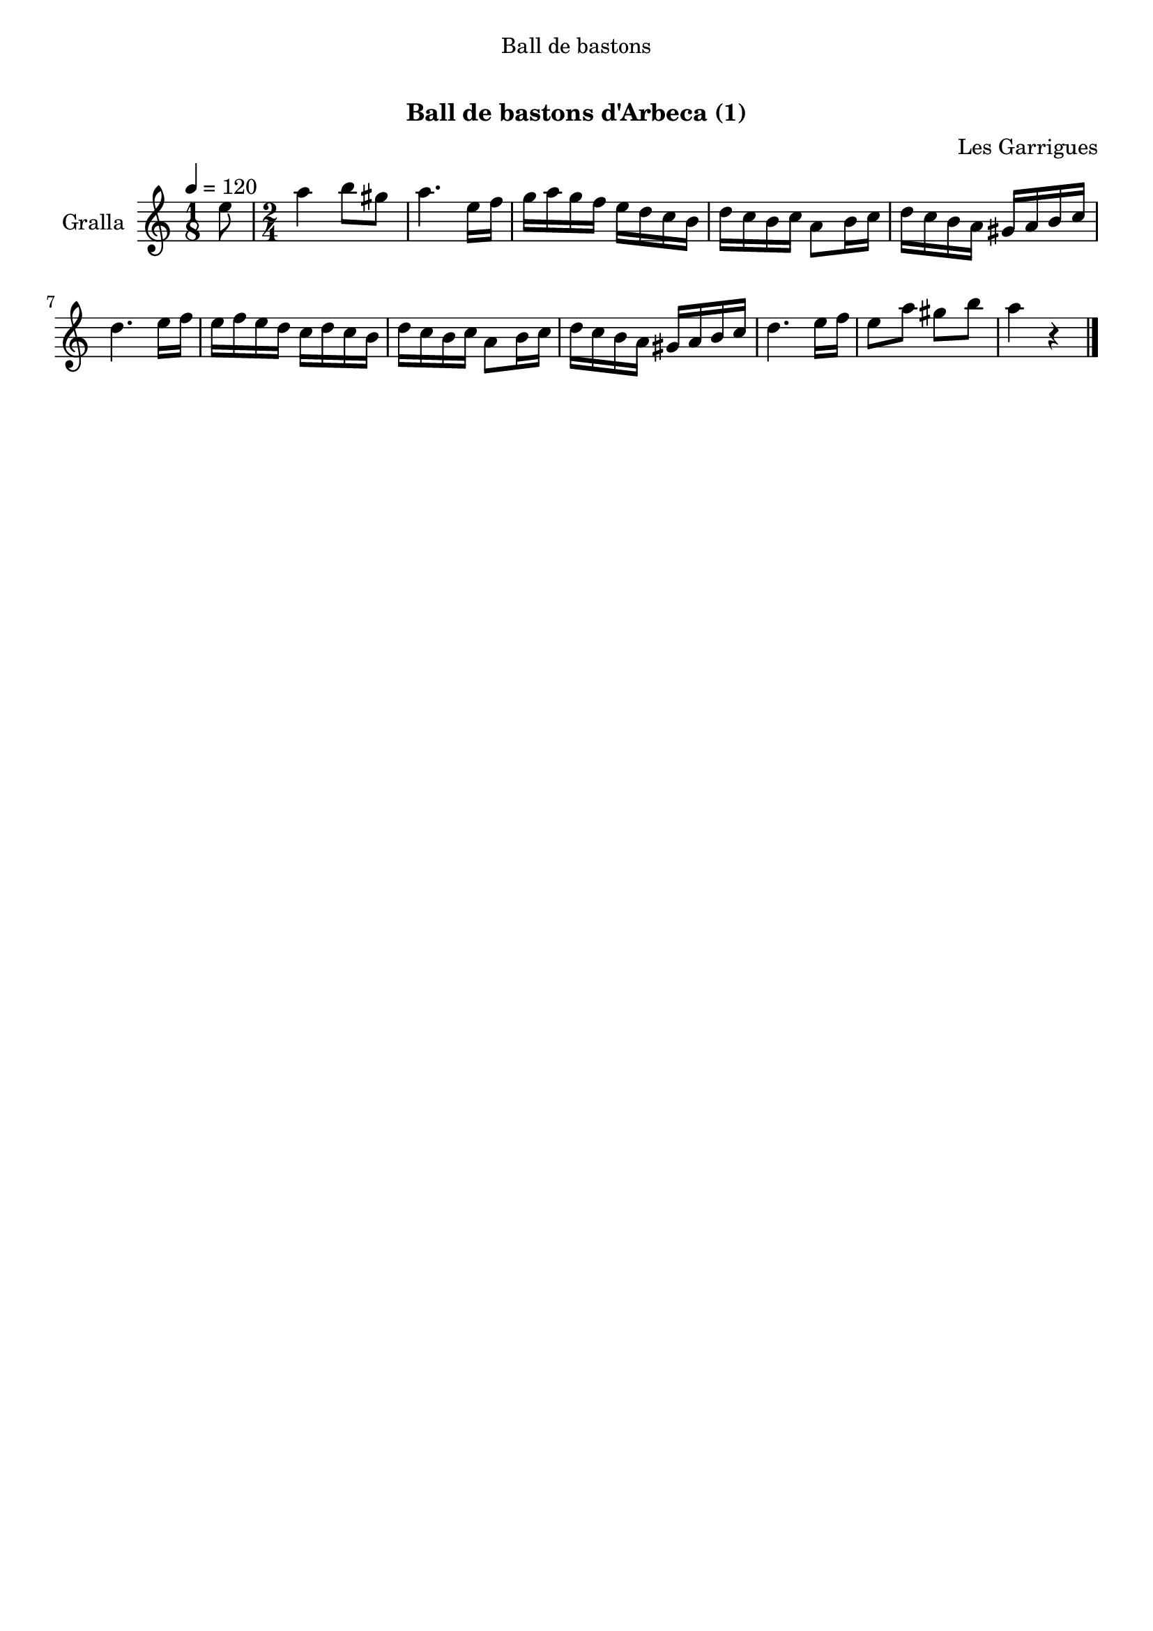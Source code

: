 \version "2.16.0"

\header {
  dedication="Ball de bastons"
  title="   "
  subtitle="Ball de bastons d'Arbeca (1)"
  subsubtitle=""
  poet=""
  meter=""
  piece=""
  composer="Les Garrigues"
  arranger=""
  opus=""
  instrument=""
  copyright="     "
  tagline="  "
}

liniaroAa =
\relative e''
{
  \tempo 4=120
  \clef treble
  \key c \major
  \time 1/8
  e8  |
  \time 2/4   a4 b8 gis  |
  a4. e16 f  |
  g16 a g f e d c b  |
  %05
  d16 c b c a8 b16 c  |
  d16 c b a gis a b c  |
  d4. e16 f  |
  e16 f e d c d c b  |
  d16 c b c a8 b16 c  |
  %10
  d16 c b a gis a b c  |
  d4. e16 f  |
  e8 a gis b  |
  a4 r4  \bar "|." % kompletite
}

\book {

\paper {
  print-page-number = false
}

\bookpart {

\score {
  \new StaffGroup {
    \override Score.RehearsalMark #'self-alignment-X = #LEFT
    <<
      \new Staff \with {instrumentName = #"Gralla"} \liniaroAa
    >>
  }
  \layout {}
}\score { \unfoldRepeats
  \new StaffGroup {
    \override Score.RehearsalMark #'self-alignment-X = #LEFT
    <<
      \new Staff \with {instrumentName = #"Gralla"} \liniaroAa
    >>
  }
  \midi {}
}

}

}

\book {

\paper {
  print-page-number = false
  #(set-paper-size "a6landscape")
  #(layout-set-staff-size 14)
}

\bookpart {

\score {
  \new StaffGroup {
    \override Score.RehearsalMark #'self-alignment-X = #LEFT
    <<
      \new Staff \with {instrumentName = #"Gralla"} \liniaroAa
    >>
  }
  \layout {}
}

}

}
